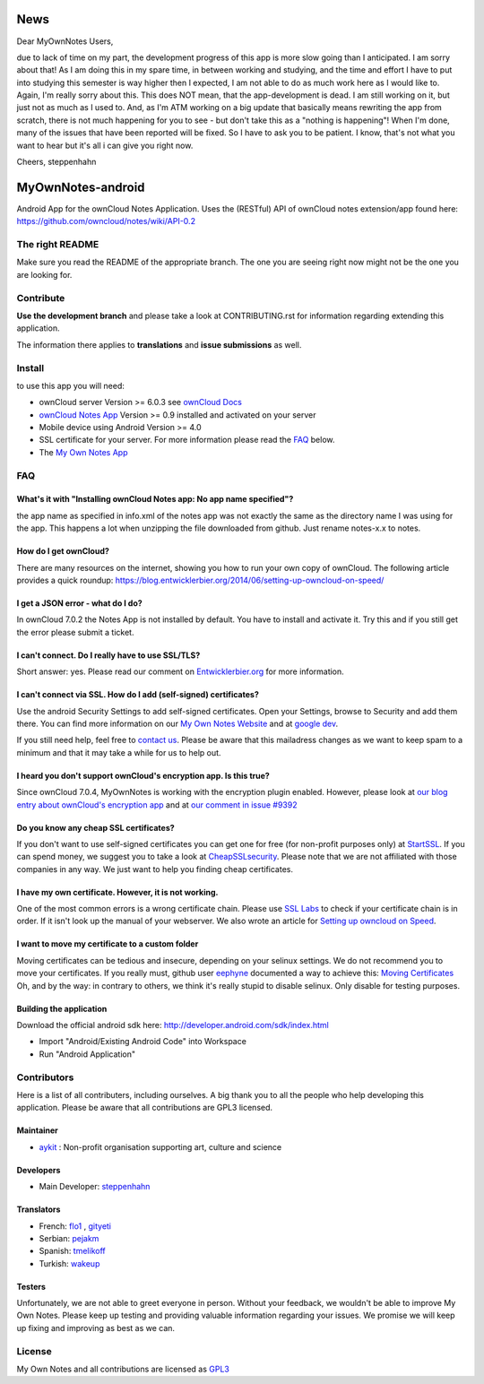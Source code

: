 ****
News
****
Dear MyOwnNotes Users,

due to lack of time on my part, the development progress of this app is more slow going than I anticipated. I am sorry about that!
As I am doing this in my spare time, in between working and studying, and the time and effort I have to put into studying this semester is way higher then I expected, I am not able to do as much work here as I would like to. Again, I'm really sorry about this.
This does NOT mean, that the app-development is dead. I am still working on it, but just not as much as I used to. 
And, as I'm ATM working on a big update that basically means rewriting the app from scratch, there is not much happening for you to see - but don't take this as a "nothing is happening"! 
When I'm done, many of the issues that have been reported will be fixed. So I have to ask you to be patient. 
I know, that's not what you want to hear but it's all i can give you right now.

Cheers, steppenhahn



******************
MyOwnNotes-android
******************
Android App for the ownCloud Notes Application. Uses the (RESTful) API of ownCloud notes extension/app found here: https://github.com/owncloud/notes/wiki/API-0.2


The right README
================
Make sure you read the README of the appropriate branch. The one you are seeing right now might not be the one you are looking for.


Contribute
==========
**Use the development branch** and please take a look at CONTRIBUTING.rst for information regarding extending this application.

The information there applies to **translations** and **issue submissions** as well.


Install
=======
to use this app you will need:

+ ownCloud server Version >= 6.0.3 see `ownCloud Docs`_
+ `ownCloud Notes App`_ Version >= 0.9 installed and activated on your server
+ Mobile device using Android Version >= 4.0
+ SSL certificate for your server. For more information please read the `FAQ`_ below.
+ The `My Own Notes App`_ 


.. _`FAQ`:

FAQ
===

What's it with "Installing ownCloud Notes app: No app name specified"?
----------------------------------------------------------------------
the app name as specified in info.xml of the notes app was not exactly the same as the directory name I was using for the app. This happens a lot when unzipping the file downloaded from github. Just rename notes-x.x to notes.

How do I get ownCloud?
----------------------
There are many resources on the internet, showing you how to run your own copy of ownCloud. The following article provides a quick roundup: https://blog.entwicklerbier.org/2014/06/setting-up-owncloud-on-speed/

I get a JSON error - what do I do?
----------------------------------
In ownCloud 7.0.2 the Notes App is not installed by default. You have to install and activate it. Try this and if you still get the error please submit a ticket.

I can't connect. Do I really have to use SSL/TLS?
-------------------------------------------------
Short answer: yes. Please read our comment on `Entwicklerbier.org`_ for more information.

I can't connect via SSL. How do I add (self-signed) certificates?
-----------------------------------------------------------------
Use the android Security Settings to add self-signed certificates. Open your Settings, browse to Security and add them there. You can find more information on our `My Own Notes Website`_ and at `google dev`_.

If you still need help, feel free to `contact us`_. Please be aware that this mailadress changes as we want to keep spam to a minimum and that it may take a while for us to help out.

I heard you don't support ownCloud's encryption app. Is this true?
------------------------------------------------------------------
Since ownCloud 7.0.4, MyOwnNotes is working with the encryption plugin enabled. However, please look at `our blog entry about ownCloud's encryption app`_ and at `our comment in issue #9392`_ 

Do you know any cheap SSL certificates?
---------------------------------------
If you don't want to use self-signed certificates you can get one for free (for non-profit purposes only) at `StartSSL`_. If you can spend money, we suggest you to take a look at `CheapSSLsecurity`_. Please note that we are not affiliated with those companies in any way. We just want to help you finding cheap certificates.

I have my own certificate. However, it is not working.
------------------------------------------------------
One of the most common errors is a wrong certificate chain. Please use `SSL Labs`_ to check if your certificate chain is in order. If it isn't look up the manual of your webserver. We also wrote an article for `Setting up owncloud on Speed`_.

I want to move my certificate to a custom folder
------------------------------------------------
Moving certificates can be tedious and insecure, depending on your selinux settings. We do not recommend you to move your certificates. If you really must, github user `eephyne`_ documented a way to achieve this: `Moving Certificates`_
Oh, and by the way: in contrary to others, we think it's really stupid to disable selinux. Only disable for testing purposes.

Building the application
------------------------
Download the official android sdk here: http://developer.android.com/sdk/index.html

+ Import "Android/Existing Android Code" into Workspace
+ Run "Android Application"


Contributors
============

Here is  a list of all contributers, including ourselves. A big thank you to all the people who help developing this application. Please be aware that all contributions are GPL3 licensed.

Maintainer
----------
* `aykit`_ : Non-profit organisation supporting art, culture and science

Developers
----------
* Main Developer: `steppenhahn`_ 

Translators
-----------
* French: `flo1`_ , `gityeti`_ 
* Serbian: `pejakm`_ 
* Spanish: `tmelikoff`_ 
* Turkish: `wakeup`_ 

Testers
-------
Unfortunately, we are not able to greet everyone in person. Without your feedback, we wouldn't be able to improve My Own Notes. Please keep up testing and providing valuable information regarding your issues. We promise we will keep up fixing and improving as best as we can.


License
=======
My Own Notes and all contributions are licensed as `GPL3`_ 

.. _CheapSSLsecurity: https://cheapsslsecurity.com
.. _contact us: mailto:z-o48hohw4l9qla@ay.vc
.. _Entwicklerbier.org: https://blog.entwicklerbier.org/2014/05/securing-the-internet-of-things-how-about-securing-the-internet-first/
.. _google dev: https://code.google.com/p/android/issues/detail?id=11231#c107
.. _GPL3: https://github.com/aykit/myownnotes-android/blob/master/LICENSE
.. _Moving Certificates: https://github.com/aykit/myownnotes-android/issues/72
.. _My Own Notes App: https://github.com/aykit/myownnotes-android
.. _My Own Notes Website: https://aykit.org/sites/myownnotes.html
.. _our blog entry about ownCloud's encryption app: https://blog.entwicklerbier.org/2014/09/misconceptions-of-owncloud-encryption/
.. _our comment in issue #9392: https://github.com/owncloud/core/issues/9392#issuecomment-56274074
.. _ownCloud Docs: http://doc.owncloud.org/
.. _ownCloud Notes App: https://github.com/owncloud/notes
.. _SSL Labs: https://www.ssllabs.com/ssltest/
.. _StartSSL: https://startssl.com
.. _Setting up owncloud on Speed: https://blog.entwicklerbier.org/2014/06/setting-up-owncloud-on-speed/

.. _aykit: https://aykit.org
.. _eephyne: https://github.com/eephyne
.. _flo1: http:// https://github.com/flo1
.. _gityeti: https://github.com/gityeti
.. _pejakm: https://github.com/pejakm
.. _steppenhahn: https://github.com/steppenhahn
.. _tmelikoff: http://https://github.com/tmelikoff
.. _wakeup: https://github.com/wakeup
